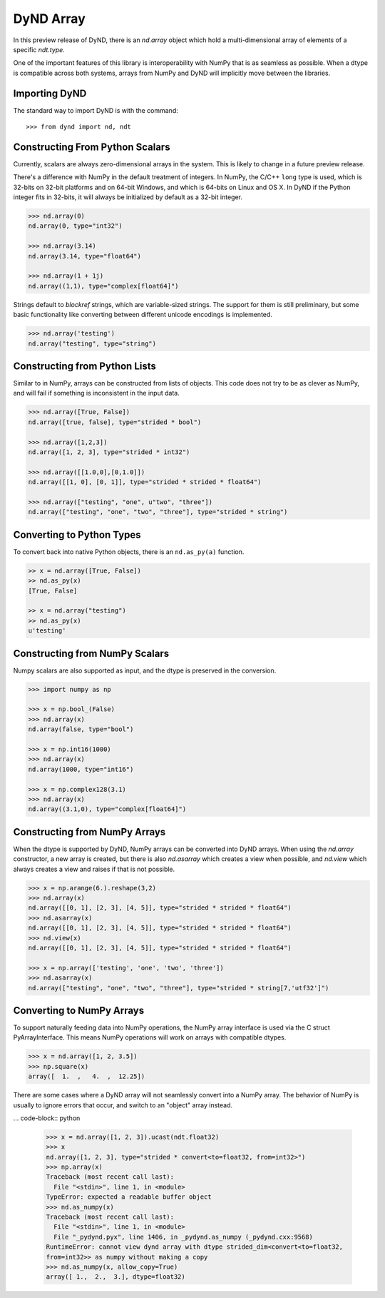 DyND Array
==========

In this preview release of DyND, there is an `nd.array` object
which hold a multi-dimensional array of elements of a specific
`ndt.type`.

One of the important features of this library is interoperability with
NumPy that is as seamless as possible. When a dtype is compatible across
both systems, arrays from NumPy and DyND will implicitly move
between the libraries.

Importing DyND
--------------

The standard way to import DyND is with the command::

    >>> from dynd import nd, ndt

Constructing From Python Scalars
--------------------------------

Currently, scalars are always zero-dimensional arrays in the system.
This is likely to change in a future preview release.

There's a difference with NumPy in the default treatment of integers.
In NumPy, the C/C++ ``long`` type is used, which is 32-bits on 32-bit
platforms and on 64-bit Windows, and which is 64-bits on Linux and OS X.
In DyND if the Python integer fits in 32-bits, it will always
be initialized by default as a 32-bit integer.

.. code-block:: python

    >>> nd.array(0)
    nd.array(0, type="int32")

    >>> nd.array(3.14)
    nd.array(3.14, type="float64")

    >>> nd.array(1 + 1j)
    nd.array((1,1), type="complex[float64]")

Strings default to `blockref` strings, which are variable-sized strings.
The support for them is still preliminary, but some basic functionality
like converting between different unicode encodings is implemented.

.. code-block:: python

    >>> nd.array('testing')
    nd.array("testing", type="string")

Constructing from Python Lists
------------------------------

Similar to in NumPy, arrays can be constructed from lists of
objects. This code does not try to be as clever as NumPy, and
will fail if something is inconsistent in the input data.

.. code-block:: python

    >>> nd.array([True, False])
    nd.array([true, false], type="strided * bool")

    >>> nd.array([1,2,3])
    nd.array([1, 2, 3], type="strided * int32")

    >>> nd.array([[1.0,0],[0,1.0]])
    nd.array([[1, 0], [0, 1]], type="strided * strided * float64")

    >>> nd.array(["testing", "one", u"two", "three"])
    nd.array(["testing", "one", "two", "three"], type="strided * string")

Converting to Python Types
--------------------------

To convert back into native Python objects, there is an ``nd.as_py(a)``
function.

.. code-block:: python

    >> x = nd.array([True, False])
    >> nd.as_py(x)
    [True, False]

    >> x = nd.array("testing")
    >> nd.as_py(x)
    u'testing'

Constructing from NumPy Scalars
-------------------------------

Numpy scalars are also supported as input, and the dtype is preserved
in the conversion.

.. code-block:: python

    >>> import numpy as np

    >>> x = np.bool_(False)
    >>> nd.array(x)
    nd.array(false, type="bool")

    >>> x = np.int16(1000)
    >>> nd.array(x)
    nd.array(1000, type="int16")

    >>> x = np.complex128(3.1)
    >>> nd.array(x)
    nd.array((3.1,0), type="complex[float64]")

Constructing from NumPy Arrays
------------------------------

When the dtype is supported by DyND, NumPy arrays can
be converted into DyND arrays. When using the `nd.array` constructor,
a new array is created, but there is also `nd.asarray` which creates
a view when possible, and `nd.view` which always creates a view and
raises if that is not possible.

.. code-block:: python

    >>> x = np.arange(6.).reshape(3,2)
    >>> nd.array(x)
    nd.array([[0, 1], [2, 3], [4, 5]], type="strided * strided * float64")
    >>> nd.asarray(x)
    nd.array([[0, 1], [2, 3], [4, 5]], type="strided * strided * float64")
    >>> nd.view(x)
    nd.array([[0, 1], [2, 3], [4, 5]], type="strided * strided * float64")

    >>> x = np.array(['testing', 'one', 'two', 'three'])
    >>> nd.asarray(x)
    nd.array(["testing", "one", "two", "three"], type="strided * string[7,'utf32']")


Converting to NumPy Arrays
--------------------------

To support naturally feeding data into NumPy operations, the
NumPy array interface is used via the C struct PyArrayInterface.
This means NumPy operations will work on arrays with compatible
dtypes.

.. code-block:: python

    >>> x = nd.array([1, 2, 3.5])
    >>> np.square(x)
    array([  1.  ,   4.  ,  12.25])

There are some cases where a DyND array will not seamlessly convert
into a NumPy array. The behavior of NumPy is usually to ignore errors
that occur, and switch to an "object" array instead.

... code-block:: python

    >>> x = nd.array([1, 2, 3]).ucast(ndt.float32)
    >>> x
    nd.array([1, 2, 3], type="strided * convert<to=float32, from=int32>")
    >>> np.array(x)
    Traceback (most recent call last):
      File "<stdin>", line 1, in <module>
    TypeError: expected a readable buffer object
    >>> nd.as_numpy(x)
    Traceback (most recent call last):
      File "<stdin>", line 1, in <module>
      File "_pydynd.pyx", line 1406, in _pydynd.as_numpy (_pydynd.cxx:9568)
    RuntimeError: cannot view dynd array with dtype strided_dim<convert<to=float32,
    from=int32>> as numpy without making a copy
    >>> nd.as_numpy(x, allow_copy=True)
    array([ 1.,  2.,  3.], dtype=float32)
        
